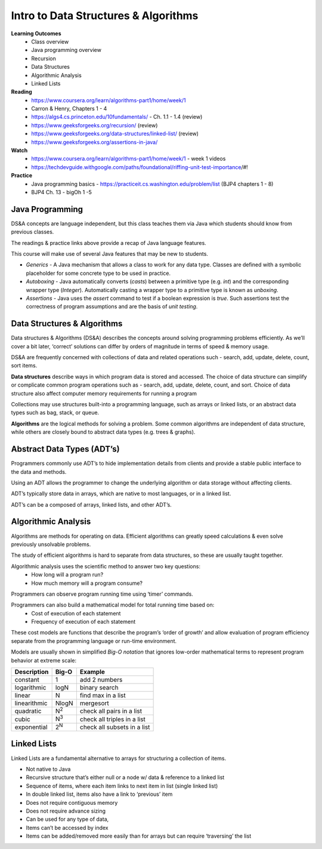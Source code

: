 Intro to Data Structures & Algorithms
====
**Learning Outcomes**
  - Class overview
  - Java programming overview
  - Recursion
  - Data Structures
  - Algorithmic Analysis
  - Linked Lists

**Reading**
  - https://www.coursera.org/learn/algorithms-part1/home/week/1  
  - Carron & Henry, Chapters 1 - 4
  - https://algs4.cs.princeton.edu/10fundamentals/ - Ch. 1.1 - 1.4 (review)
  - https://www.geeksforgeeks.org/recursion/ (review)
  - https://www.geeksforgeeks.org/data-structures/linked-list/ (review)
  - https://www.geeksforgeeks.org/assertions-in-java/  
 
**Watch**
  - https://www.coursera.org/learn/algorithms-part1/home/week/1 - week 1 videos
  - https://techdevguide.withgoogle.com/paths/foundational/riffing-unit-test-importance/#! 
 
**Practice**
  - Java programming basics - https://practiceit.cs.washington.edu/problem/list (BJP4 chapters 1 - 8)
  - BJP4 Ch. 13 - bigOh 1 -5
 
Java Programming
----
DS&A concepts are language independent, but this class teaches them via Java which students should know from previous classes.

The readings & practice links above provide a recap of Java language features.

This course will make use of several Java features that may be new to students.

- *Generics* - A Java mechanism that allows a class to work for any data type. Classes are defined with a symbolic placeholder for some concrete type to be used in practice.
- *Autoboxing* - Java automatically converts (*casts*) between a primitive type (e.g. *int*) and the corresponding wrapper type (*Integer*).  Automatically casting a wrapper type to a primitive type is known as *unboxing*.
- *Assertions* - Java uses the *assert* command to test if a boolean expression is *true*. Such assertions test the correctness of program assumptions and are the basis of *unit testing*.

Data Structures & Algorithms
----

Data structures & Algorithms (DS&A) describes the concepts around solving programming problems efficiently. As we’ll cover a bit later, ‘correct’ solutions can differ by orders of magnitude in terms of speed & memory usage.

DS&A are frequently concerned with collections of data and related operations such - search, add, update, delete, count,  sort items.

**Data structures** describe ways in which program data is stored and accessed. The choice of data structure can simplify or complicate common program operations such as - search, add, update, delete, count, and sort. Choice of data structure also affect computer memory requirements for running a program

Collections may use structures built-into a programming language, such as arrays or linked lists, or an abstract data types such as bag, stack, or queue.

**Algorithms** are the logical methods for solving a problem. Some common algorithms are independent of data structure, while others are closely bound to abstract data types (e.g. trees & graphs). 

Abstract Data Types (ADT’s)
----
Programmers commonly use ADT’s to hide implementation details from clients and provide a stable public interface to the data and methods.

Using an ADT allows the programmer to change the underlying algorithm or data storage without affecting clients.

ADT’s typically store data in arrays, which are native to most languages, or in a linked list.

ADT’s can be a composed of arrays, linked lists, and other ADT’s.

Algorithmic Analysis
----
Algorithms are methods for operating on data. Efficient algorithms can greatly speed calculations & even solve previously unsolvable problems.

The study of efficient algorithms is hard to separate from data structures, so these are usually taught together.

Algorithmic analysis uses the scientific method to answer two key questions:
  - How long will a program run?
  - How much memory will a program consume?

Programmers can observe program running time using ‘timer’ commands.

Programmers can also build a mathematical model for total running time based on:
  - Cost of execution of each statement
  - Frequency of execution of each statement

These cost models are functions that describe the program’s ‘order of growth’ and allow  evaluation of program efficiency separate from the programming language or run-time environment.

Models are usually shown in simplified *Big-O notation* that ignores low-order mathematical terms to represent program behavior at extreme scale:

================  ================== ===================================
Description         Big-O             Example
================  ================== ===================================
constant          1                  add 2 numbers
logarithmic       logN               binary search
linear            N                  find max in a list
linearithmic      NlogN              mergesort
quadratic         N\ :sup:`2`        check all pairs in a list
cubic             N\ :sup:`3`        check all triples in a list
exponential       2\ :sup:`N`        check all subsets in a list
================  ================== ===================================


Linked Lists
------------
Linked Lists are a fundamental alternative to arrays for structuring a collection of items.

- Not native to Java
- Recursive structure that’s either null or a node w/ data & reference to a linked list
- Sequence of items, where each item links to next item in list (single linked list)
- In double linked list, items also have a link to ‘previous’ item
- Does not require contiguous memory
- Does not require advance sizing
- Can be used for any type of data,
- Items can’t be accessed by index
- Items can be added/removed more easily than for arrays but can require ‘traversing’ the list
